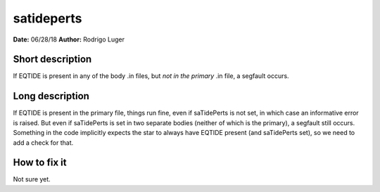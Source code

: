 satideperts
===========

**Date:** 06/28/18
**Author:** Rodrigo Luger

Short description
-----------------

If EQTIDE is present in any of the body .in files, but *not in the primary* .in file,
a segfault occurs.

Long description
----------------

If EQTIDE is present in the primary file, things run fine, even if saTidePerts is not
set, in which case an informative error is raised. But even if saTidePerts is set in two separate bodies
(neither of which is the primary), a segfault still occurs. Something in the code implicitly expects the star to always
have EQTIDE present (and saTidePerts set), so we need to add a check for that.

How to fix it
-------------

Not sure yet.
